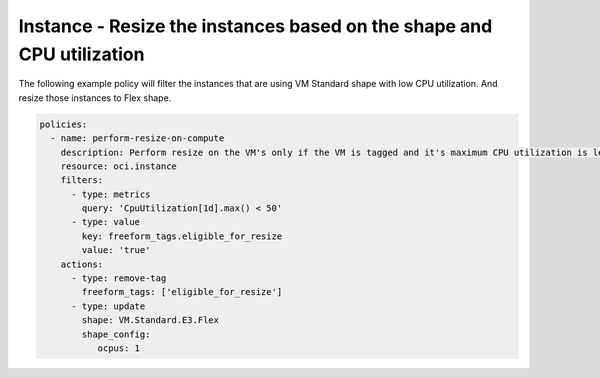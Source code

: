 .. _instanceresizescompute:

Instance - Resize the instances based on the shape and CPU utilization
======================================================================

The following example policy will filter the instances that are using VM Standard shape with low CPU utilization.
And resize those instances to Flex shape.

.. code-block:: yaml

    policies:
      - name: perform-resize-on-compute
        description: Perform resize on the VM's only if the VM is tagged and it's maximum CPU utilization is less than 50%
        resource: oci.instance
        filters:
          - type: metrics
            query: 'CpuUtilization[1d].max() < 50'
          - type: value
            key: freeform_tags.eligible_for_resize
            value: 'true'
        actions:
          - type: remove-tag
            freeform_tags: ['eligible_for_resize']
          - type: update
            shape: VM.Standard.E3.Flex
            shape_config:
               ocpus: 1
